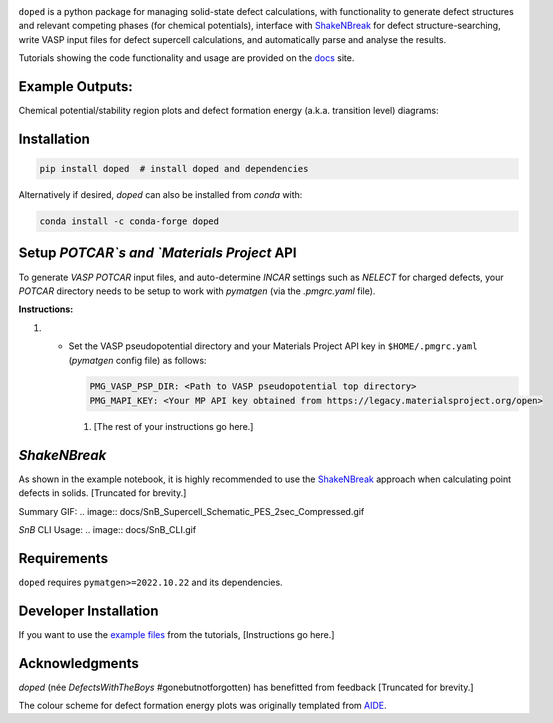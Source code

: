 .. image:: https://github.com/SMTG-UCL/doped/actions/workflows/build_and_test.yml/badge.svg
   :target: https://github.com/SMTG-UCL/doped/actions
.. image:: https://img.shields.io/pypi/v/doped
   :target: https://pypi.org/project/doped
.. image:: https://img.shields.io/conda/vn/conda-forge/doped.svg
   :target: https://anaconda.org/conda-forge/doped
.. image:: https://img.shields.io/pypi/dm/doped
   :target: https://pypi.org/project/doped

.. image:: docs/doped_v2_logo.png
   :align: right
   :width: 300

``doped`` is a python package for managing solid-state defect calculations, with functionality to
generate defect structures and relevant competing phases (for chemical potentials), interface with `ShakeNBreak`_ for defect structure-searching, write VASP input files for defect supercell calculations, and automatically parse and analyse the results.

Tutorials showing the code functionality and usage are provided on the `docs`_ site.

Example Outputs:
-----------------
Chemical potential/stability region plots and defect formation energy (a.k.a. transition level) diagrams:

.. image:: docs/doped_chempot_plotting.png
   :align: left
   :width: 420
.. image:: docs/doped_TLD_plot.png
   :align: right
   :width: 390

Installation
--------------

.. code-block:: bash

   pip install doped  # install doped and dependencies

Alternatively if desired, `doped` can also be installed from `conda` with:

.. code-block:: bash

   conda install -c conda-forge doped

Setup `POTCAR`s and `Materials Project` API
--------------------------------------------

To generate `VASP` `POTCAR` input files, and auto-determine `INCAR` settings such as `NELECT` for charged defects, your `POTCAR` directory needs to be setup to work with `pymatgen` (via the `.pmgrc.yaml` file).

**Instructions:**

#.

   - Set the VASP pseudopotential directory and your Materials Project API key in ``$HOME/.pmgrc.yaml`` (`pymatgen` config file) as follows:

     .. code-block:: bash

        PMG_VASP_PSP_DIR: <Path to VASP pseudopotential top directory>
        PMG_MAPI_KEY: <Your MP API key obtained from https://legacy.materialsproject.org/open>

    #. [The rest of your instructions go here.]

`ShakeNBreak`
---------------

As shown in the example notebook, it is highly recommended to use the `ShakeNBreak`_ approach when calculating point defects in solids. [Truncated for brevity.]

Summary GIF:
.. image:: docs/SnB_Supercell_Schematic_PES_2sec_Compressed.gif

`SnB` CLI Usage:
.. image:: docs/SnB_CLI.gif

Requirements
-------------

``doped`` requires ``pymatgen>=2022.10.22`` and its dependencies.

Developer Installation
------------------------

If you want to use the `example files`_ from the tutorials, [Instructions go here.]

Acknowledgments
------------------

`doped` (née `DefectsWithTheBoys` #gonebutnotforgotten) has benefitted from feedback [Truncated for brevity.]

The colour scheme for defect formation energy plots was originally templated from `AIDE`_.

.. _ShakeNBreak: https://shakenbreak.readthedocs.io
.. _docs: #
.. _example files: examples
.. _AIDE: https://github.com/SMTG-UCL/aide
